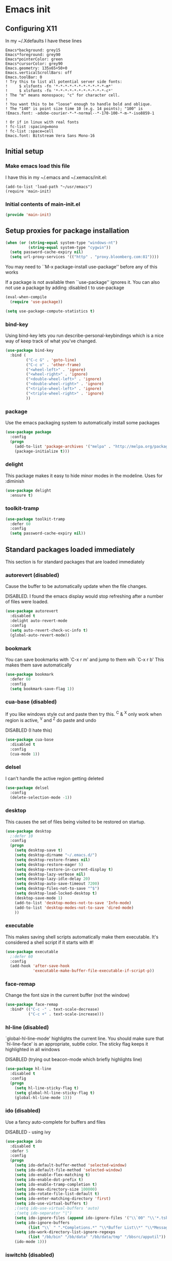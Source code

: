 #+STARTUP: content
#+PROPERTY: header-args  :tangle yes :comments both
* Emacs init
** Configuring X11
   
   In my ~/.Xdefaults I have these lines
   #+BEGIN_EXAMPLE
Emacs*background: grey15
Emacs*foreground: grey90
Emacs*pointerColor: green
Emacs*cursorColor: grey90
Emacs.geometry: 135x65+50+0
Emacs.verticalScrollBars: off
Emacs.toolBar: 0
! Try this to list all potential server side fonts:
!     $ xlsfonts -fn '*-*-*-*-*-*-*-*-*-*-*-m*'
!     $ xlsfonts -fn '*-*-*-*-*-*-*-*-*-*-*-c*'
! The "m" means monospace; "c" for character cell.
!
! You want this to be "loose" enough to handle bold and oblique.
! The "140" is point size time 10 (e.g. 14 points); "100" is
!Emacs.font: -adobe-courier-*-*-normal--*-170-100-*-m-*-iso8859-1

! Or if in linux with real fonts
! fc-list :spacing=mono
! fc-list :space=cell
Emacs.font: Bitstream Vera Sans Mono-16
   #+END_EXAMPLE

** Initial setup
*** Make emacs load this file
    I have this in my ~/.emacs and ~/.xemacs/init.el:
   
    #+BEGIN_EXAMPLE
    (add-to-list 'load-path "~/usr/emacs")
    (require 'main-init)
    #+END_EXAMPLE
*** Initial contents of main-init.el   
    
    #+BEGIN_SRC emacs-lisp
    (provide 'main-init)
    #+END_SRC

** Setup proxies for package installation

   #+BEGIN_SRC emacs-lisp
   (when (or (string-equal system-type "windows-nt")
             (string-equal system-type "cygwin"))
     (setq password-cache-expiry nil)
     (setq url-proxy-services '(("http" . "proxy.bloomberg.com:81"))))

   #+END_SRC

   You may need to ``M-x package-install use-package'' before
   any of this works
   
   If a package is not available then ``use-package'' ignores it.
   You can also not use a package by adding :disabled t to use-package

    #+BEGIN_SRC emacs-lisp
    (eval-when-compile
      (require 'use-package))

    (setq use-package-compute-statistics t)
    #+END_SRC

*** bind-key
    Using bind-key lets you run describe-personal-keybindings
    which is a nice way of keep track of what you've changed.
    #+BEGIN_SRC emacs-lisp
    (use-package bind-key
      :bind (
             ("C-c G" . 'goto-line)
             ("C-c o" . 'other-frame)
             ("<wheel-left>" . 'ignore)
             ("<wheel-right>" . 'ignore)
             ("<double-wheel-left>" . 'ignore)
             ("<double-wheel-right>" . 'ignore)
             ("<triple-wheel-left>" . 'ignore)
             ("<triple-wheel-right>" . 'ignore)
             ))
    #+END_SRC

*** package
    Use the emacs packaging system to automatically install some packages

    #+BEGIN_SRC emacs-lisp
    (use-package package
      :config
      (progn
        (add-to-list 'package-archives '("melpa" . "http://melpa.org/packages/") t)
        (package-initialize t)))
    #+END_SRC

*** delight

    This package makes it easy to hide minor
    modes in the modeline.  Uses for :diminish
    #+BEGIN_SRC emacs-lisp
    (use-package delight
      :ensure t)
    #+END_SRC

*** toolkit-tramp

    #+BEGIN_SRC emacs-lisp
    (use-package toolkit-tramp
      :defer 60
      :config
      (setq password-cache-expiry nil))
    #+END_SRC

** Standard packages loaded immediately

   This section is for standard packages that are loaded immediately

*** autorevert (disabled)
    Cause the buffer to be automatically update when the
    file changes.
   
    DISABLED.  I found the emacs display would stop refreshing
               after a number of files were loaded.

    #+BEGIN_SRC emacs-lisp
    (use-package autorevert
      :disabled t
      :delight auto-revert-mode
      :config
      (setq auto-revert-check-vc-info t)
      (global-auto-revert-mode))
    #+END_SRC
*** bookmark
    You can save bookmarks with `C-x r m' and jump to them wih `C-x r b'
    This makes them save automatically

    #+BEGIN_SRC emacs-lisp
    (use-package bookmark
      :defer 60
      :config
      (setq bookmark-save-flag 1))
    #+END_SRC
*** cua-base (disabled)
    If you like windows style cut and paste then try this.  ^C & ^X only
    work when region is active, ^V and ^Z do paste and undo
     
    DISABLED (I hate this)
    #+BEGIN_SRC emacs-lisp
    (use-package cua-base
      :disabled t
      :config
      (cua-mode 1))
    #+END_SRC

*** delsel
    I can't handle the active region getting deleted

    #+BEGIN_SRC emacs-lisp
    (use-package delsel
      :config
      (delete-selection-mode -1))
    #+END_SRC

*** desktop
    This causes the set of files being visited to be restored
    on startup.
    #+BEGIN_SRC emacs-lisp
    (use-package desktop
      ;:defer 10
      :config
      (progn
        (setq desktop-save t)
        (setq desktop-dirname "~/.emacs.d/")
        (setq desktop-restore-frames nil)
        (setq desktop-restore-eager 5)
        (setq desktop-restore-in-current-display t)
        (setq desktop-lazy-verbose nil)
        (setq desktop-lazy-idle-delay 20)
        (setq desktop-auto-save-timeout 7200)
        (setq desktop-files-not-to-save "^$")
        (setq desktop-load-locked-desktop t)
        (desktop-save-mode 1)
        (add-to-list 'desktop-modes-not-to-save 'Info-mode)
        (add-to-list 'desktop-modes-not-to-save 'dired-mode)
        ))
    #+END_SRC

*** executable
    This makes saving shell scripts automatically make
    them executable.  It's considered a shell script if
    it starts with #!

    #+BEGIN_SRC emacs-lisp
    (use-package executable
      ;:defer 60
      :config
      (add-hook 'after-save-hook
                'executable-make-buffer-file-executable-if-script-p))

    #+END_SRC

*** face-remap
    Change the font size in the current buffer (not the window)

    #+BEGIN_SRC emacs-lisp
    (use-package face-remap
      :bind* (("C-c -" . text-scale-decrease)
              ("C-c +" . text-scale-increase)))
    #+END_SRC

*** hl-line (disabled)
    `global-hl-line-mode' highlights the current line.  You should make sure
    that `hl-line-face' is an appropriate, subtle color.  The sticky
    flag keeps it highlighted in all windows
    
    DISABLED (trying out beacon-mode which briefly highlights line)
    #+BEGIN_SRC emacs-lisp
    (use-package hl-line
      :disabled t
      :config
      (progn
        (setq hl-line-sticky-flag t)
        (setq global-hl-line-sticky-flag t)
        (global-hl-line-mode 1)))
    #+END_SRC

*** ido (disabled)
    
    Use a fancy auto-complete for buffers and files
    
    DISABLED - using ivy

    #+BEGIN_SRC emacs-lisp
    (use-package ido
      :disabled t
      :defer 5
      :config
      (progn
        (setq ido-default-buffer-method 'selected-window)
        (setq ido-default-file-method 'selected-window)
        (setq ido-enable-flex-matching t)
        (setq ido-enable-dot-prefix t)
        (setq ido-enable-tramp-completion t)
        (setq ido-max-directory-size 100000)
        (setq ido-rotate-file-list-default t)
        (setq ido-enter-matching-directory 'first)
        (setq ido-use-virtual-buffers t)
        ;(setq ido-use-virtual-buffers 'auto)
        ;(setq ido-separator "|")
        (setq ido-ignore-files (append ido-ignore-files '("\\`00" "\\'*.tsk")))
        (setq ido-ignore-buffers
              (list "\\` " ".*Completions.*" "\\*Buffer List\\*" "\\*Messages\\*"))
        (setq ido-work-directory-list-ignore-regexps
              (list "/bb/bin" "/bb/data" "/bb/data/tmp" "/bbsrc/apputil"))
        (ido-mode 1)))
    #+END_SRC

*** iswitchb (disabled)
    
    `iswitchb-mode' provides a nice completion for switching between
    buffers.  The `iswitchb-use-virtual-buffers' and `recentf-mode'
    adds recent files to the match
    
    DISABLED (use ido instead)

    #+BEGIN_SRC emacs-lisp

    (use-package iswitchb
      :disabled t
      :config
      (progn
        (setq iswitchb-default-method 'samewindow
              iswitchb-max-to-show 5
              iswitchb-use-virtual-buffers t)
        (recentf-mode 1)
        (iswitchb-mode 1)))
    #+END_SRC

*** jit-lock
#+BEGIN_SRC emacs-lisp
(use-package jit-lock
  ;;
  ;; Setup lazy font locking
  :config
  (jit-lock-mode t))
#+END_SRC

*** jka-cmpr-hook

#+BEGIN_SRC emacs-lisp
(use-package jka-cmpr-hook
  ;;
  ;; Make visiting a *.gz automatically uncompress file
  :config
  (auto-compression-mode 1))
#+END_SRC

*** mwhell

#+BEGIN_SRC emacs-lisp
(use-package mwheel
  ;;
  ;; Make sure the mouse wheel scrolls
  :config
  (progn
    (setq mouse-wheel-scroll-amount '(1 ((shift) . 1) ((control))))
    (setq mouse-wheel-progressive-speed nil)
    (mwheel-install)))
#+END_SRC

*** outline

#+BEGIN_SRC emacs-lisp
(use-package outline
  :config
  (add-hook 'prog-mode-hook 'outline-minor-mode))
(use-package paren
  ;;
  ;; Highlight matching paren
  :defer 60
  :config
  (show-paren-mode 1))
#+END_SRC

*** recentf
#+BEGIN_SRC emacs-lisp
(use-package recentf
  ;;
  ;; Save list of recently visited files
  :defer 15
  :config
  (progn
    (setq recentf-max-saved-items 100)
    (setq recentf-auto-cleanup 3600)    ;cleanup after idle 1hr
    (recentf-mode 1)))
#+END_SRC

*** savehist

    #+BEGIN_SRC emacs-lisp
    (use-package savehist
      ;;
      ;; Save emacs's internal command history.
      :defer 15
      :config
      (progn
        (setq savehist-additional-variables
              '(compile-command
                grep-find-history
                grep-history
                grep-regexp-history
                grep-files-history))
        (savehist-mode 1)))
    #+END_SRC

*** saveplace

#+BEGIN_SRC emacs-lisp

(use-package saveplace
  ;;
  ;; This records the location of every file you visit and
  ;; restores when you vist a file, goes to that location.  I also save
  ;; the file every couple hours because I don't always quit emacs 
  :defer 30
  :config
  (progn
    (setq-default save-place t)
    (setq save-place-limit nil)
    (run-at-time 3600  3600 'save-place-alist-to-file)))
#+END_SRC

*** scroll-bar

#+BEGIN_SRC emacs-lisp

(use-package scroll-bar
  ;;
  ;; Turn off the scroll bars
  :config
  (scroll-bar-mode -1))

(use-package server
  ;;
  ;; Make it so $EDITOR can popup in this emacs
  :config
  (progn
    (if (not (string-match "emacsclient" (or (getenv "EDITOR") "")))
        (setenv "EDITOR" "emacsclient"))
    (message "server-start")
    (server-start)))
#+END_SRC

*** tool-bar (disabled)
#+BEGIN_SRC emacs-lisp

(use-package tool-bar
  ;;
  ;; Turn the toolbar off.  I also turn it off in my .Xdefaults with:
  ;; Emacs.toolBar:            0
  ;; which keeps it from displaying on startup
  :config
  (tool-bar-mode -1))
#+END_SRC

*** menu-bar (disabled)

#+BEGIN_SRC emacs-lisp
(use-package menu-bar
  ;;
  ;; Turn the menubar off.
  ;;
  ;; DISABLED (Turns out I like the menu-bar!)
  :disabled t
  :config
  (menu-bar-mode -1))
#+END_SRC

*** uniquify
#+BEGIN_SRC emacs-lisp
(use-package uniquify
  ;;
  ;; Make it so buffers with the same name are are made unique by added
  ;; directory path and killing a buffer renames all of them.
  :config
  (progn
    (setq uniquify-buffer-name-style 'post-forward)
    (setq uniquify-after-kill-buffer-p t)))

#+END_SRC

** Non-standard packages loaded immediately

   These are non-standard packages that are
   loaded immediately so have some affect on startup

*** atomic-chrome
    #+BEGIN_SRC emacs-lisp
    (use-package atomic-chrome
      ;;
      ;; You must first install Atomic Chrome extension from Chrome Web
      ;; Store and this allows editting text areas in Chrome via
      ;; a two-way connection.
      :config
      (atomic-chrome-start-server))
    #+END_SRC

*** bb-style

    #+BEGIN_SRC emacs-lisp
    (use-package bb-style
      ;;
      ;; Bloomberg C++ coding style
      :config
      (progn
        ;; Use bb-style for C/C++; associate .h files with c++-mode instead of
        ;; c-mode
        (setq c-default-style "bb")
        (setq c-tab-always-indent nil)
        (add-to-list 'auto-mode-alist '("\\.h$" . c++-mode))
      ))
    #+END_SRC

*** diminish (disabled)

    #+BEGIN_SRC emacs-lisp
    (use-package diminish
      ;;
      ;; Do not display these minor modes in mode-line
      :disabled t
      :config
      (diminish 'abbrev-mode))
    #+END_SRC

*** fancy-narrow

    #+BEGIN_SRC emacs-lisp
    (use-package fancy-narrow
      ;;
      ;; Causes narrow region to dim the
      ;; rest of the buffer giving a much
      ;; more natual look.
      :delight fancy-narrow-mode
      :config
      (fancy-narrow-mode 1))
    #+END_SRC

*** git-getter-fringe+ (disabled)

    #+BEGIN_SRC emacs-lisp
    (use-package git-gutter-fringe+
      ;;
      ;; Display lines that have changed in the left margin.
      ;; This works with linum-mode but not in a tty
      ;;
      ;; DISABLED (slow loading)
      :disabled t
      :config (progn
                (setq git-gutter-fr+-side 'right-fringe)
                (global-git-gutter+-mode)))
    #+END_SRC

*** magithub (disabled)
    #+BEGIN_SRC emacs-lisp
      (use-package magithub
        ;;
        ;; Interact with github via magit
        ;;
        ;; DISABLED (slow loading)
        ;;
        :after magit
        :disabled t
        :config
        (magithub-feature-autoinject t))
    #+END_SRC

*** ivy

    #+BEGIN_SRC emacs-lisp
    (use-package ivy
      :ensure t
      :delight ivy-mode
      :bind (("C-c C-r" . 'ivy-resume))
      :config (progn
                (setq ivy-wrap t)
                (setq ivy-use-virtual-buffers t)
                (setq ivy-count-format "(%d/%d) ")
                (ivy-mode)))
    #+END_SRC

*** counsel

    #+BEGIN_SRC emacs-lisp
    (use-package counsel
      :after ivy
      :ensure t
      :delight counsel-mode
      :bind (("C-c g" .  'counsel-git)
             ("C-c j" .  'counsel-git-grep)
             ("C-c k" .  'counsel-ag)
             ("C-x l" .  'counsel-locate)
             ("C-S-o" .  'counsel-rhythmbox)
             )
      :config (progn (counsel-mode)))
    #+END_SRC

*** swiper

    #+BEGIN_SRC emacs-lisp
    (use-package swiper
      :after ivy
      :ensure t
      :bind (("C-s" . 'swiper)))
    #+END_SRC

*** ido-vertical

    #+BEGIN_SRC emacs-lisp
    (use-package ido-vertical-mode
      ;;
      ;; Causes ido-mode to display completions vertically
      ;; and ``Ctl n'' and ``Ctl p'' move down and up in list
      :after ido
      :defer 30
      :ensure t
      :config
      (ido-vertical-mode 1))
    #+END_SRC

*** scratch-ext

    #+BEGIN_SRC emacs-lisp
    (use-package scratch-ext
      ;;
      ;; Make *scratch* buffers get saved
      :ensure t
      :config
      (save-excursion
        (setq scratch-ext-log-directory "~/.emacs.d/scratch")
        (if (not (file-exists-p scratch-ext-log-directory))
            (mkdir scratch-ext-log-directory t))
        (scratch-ext-create-scratch)
        (set-buffer "*scratch*")
        (scratch-ext-restore-last-scratch)))
    #+END_SRC

** Standard packages that defer loading

   These packages are not loaded until they are used (e.g. minimal
   cost on startup)

*** compile
#+BEGIN_SRC emacs-lisp
(use-package compile
  ;;
  ;; Setup compilation buffers
  :bind ("C-c c" . compile)
  :config
  (progn
    (setq compilation-scroll-output 'first-error)))
#+END_SRC

*** ansi-color
#+BEGIN_SRC emacs-lisp
(use-package ansi-color
  :after compile
  :config
  (progn
    (defun pw/colorize-compilation-buffer ()
      (let ((inhibit-read-only t))
        (ansi-color-apply-on-region compilation-filter-start (point-max))))
    (add-hook 'compilation-filter-hook 'pw/colorize-compilation-buffer)
    (setq ansi-color-names-vector ; better contrast colors
          ["black" "red4" "green4" "yellow4"
           "#8be9fd" "magenta4" "cyan4" "white"])
    (setq ansi-color-map (ansi-color-make-color-map))))
#+END_SRC

*** ediff
#+BEGIN_SRC emacs-lisp
(use-package ediff
  ;;
  ;; A nice graphical diff Make sure that ediff ignores all whitespace
  ;; differences and highlights the individual differences
  :commands ediff-load-version-control
  :bind (("C-c =" . pw/ediff-current))
  :config
  (progn
    (setq ediff-window-setup-function 'ediff-setup-windows-plain)
    (setq ediff-split-window-function 'split-window-horizontally)
    (setq ediff-diff-options "-w")
    (setq-default ediff-auto-refine 'on))
  :init
  (progn
    (defun pw/ediff-current (arg)
      "Run ediff-vc-internal on the current file against it's latest revision.
       If prefix arg, use it as the revision number"
      (interactive "P")
      (ediff-load-version-control t)
      (let ((rev (if arg (format "%d" arg) "")))
        (funcall
         (intern (format "ediff-%S-internal" ediff-version-control-package))
         rev "" nil)))))
#+END_SRC

*** follow
#+BEGIN_SRC emacs-lisp
(use-package follow
  ;;
  ;; This makes a single file wrap around between two windows.
  ;; Try ^X-3 and then move to the top or bottom of the window
  ;; and the other window scrolls.  I bound F7 to do get
  ;; rid of the other windows and split.
  :bind ("<f7>" . follow-delete-other-windows-and-split))
#+END_SRC

*** grep
#+BEGIN_SRC emacs-lisp
(use-package grep
  ;; `rgrep' recursively greps for a pattern.  It uses a key to specify
  ;; filenames and ignores directories like CVS.  "cchh" is all C++
  ;; files and headers.
  ;;
  ;:bind (("C-c g" . grep))
  :config
  (progn
    (setq grep-files-aliases
          '(("all" . "* .*")
            ("el" . "*.el")
            ("ch" . "*.[ch]")
            ("c" . "*.c")
            ("cc" . "*.cc *.cxx *.cpp *.C *.CC *.c++")
            ("cchh" . "*.cc *.[ch]xx *.[ch]pp *.[CHh] *.CC *.HH *.[ch]++")
            ("hh" . "*.hxx *.hpp *.[Hh] *.HH *.h++")
            ("h" . "*.h")
            ("l" . "[Cc]hange[Ll]og*")
            ("m" . "[Mm]akefile* *.mk")
            ("tex" . "*.tex")
            ("texi" . "*.texi")
            ("asm" . "*.[sS]")
            ("code" . "*.c *.C *.h *.cpp *.cc *.f *.py")))))
#+END_SRC

*** hideshow
#+BEGIN_SRC emacs-lisp
(use-package hideshow
  ;;
  ;; Setup commands and menus to hide/show blocks of code
  :commands hs-minor-mode
  :init
  (progn
    (add-hook 'c++-mode-hook 'hs-minor-mode)
    (add-hook 'c-mode-hook 'hs-minor-mode)))
#+END_SRC

*** linum
#+BEGIN_SRC emacs-lisp
(use-package linum
  ;;
  ;; Make it so line numbers show up in left margin Used in C/C++
  ;; mode.  (Tried nlinum but had refres problems)
  :commands linum-mode
  :init (add-hook 'prog-mode-hook 'linum-mode)
  :config (setq linum-format 'dynamic))
#+END_SRC

*** nlinum (disabled)
#+BEGIN_SRC emacs-lisp
(use-package nlinum
  ;;
  ;; Make it so line numbers show up in left margin
  ;;
  ;; DISABLED (refresh problems on Mac OS X)
  :disabled t
  :commands nlinum-mode
  :init (add-hook 'prog-mode-hook 'nlinum-mode))
#+END_SRC

*** org
#+BEGIN_SRC emacs-lisp
(use-package org
  ;;
  ;; org-mode provides an outline, todo, diary, calendar like interface.
  :mode ("\\.org\\'" . org-mode)
  :commands orgstruct-mode
  :delight orgstruct-mode
  :bind (("C-c l" . org-store-link)
         ("C-c a" . org-agenda)
         ("C-c b" . org-iswitchb)
         ("C-c r" . org-capture))
  :init (add-hook 'c-mode-common-hook 'orgstruct-mode)
  :config
  (use-package org-prefs))
#+END_SRC

*** whitespace
#+BEGIN_SRC emacs-lisp
(use-package whitespace
  ;; Make "bad" whitespace be visible.  This causes tabs, and whitespace
  ;; at beginning and end of the buffer as well as at the end of the
  ;; line to highlight
  ;;
  ;; Use ``M-x whitespace-cleanup'' to fix all problems
  :bind ("C-c SPC" . whitespace-mode)
  :config
  (progn
    (setq whitespace-style '(face trailing tabs empty indentation::space lines-tail))
    (setq whitespace-line-column nil)))
#+END_SRC

** Non-standard packages that defer loading 

   These packages are not loaded unutil used (e.g. minimal cost on
   startup)

*** pw-misc
#+BEGIN_SRC emacs-lisp
(use-package pw-misc
  :after compile
  :config
  (add-hook 'compilation-mode-hook 'pw/no-line-column-number))
#+END_SRC


*** anyins
#+BEGIN_SRC emacs-lisp
(use-package anyins
  ;;
  ;; Freaky way to insert text
  ;; 1. Enter anyins-mode
  ;; 2. Move around; mark spots you want to insert text with RET
  ;; 3. To insert text
  ;;    a. ``y'' inserts each line from kill ring at each marked spot, or
  ;;    b.  ``!'' runs a shell command line 'seq -s ". \n" 1 3' generates
  ;; numbers "1. "  "2. " "3. " and inserts it at each markets tpot
  ;;
  ;; Download package if not installed!
  :ensure t
  :bind ("C-c i" . anyins-mode))
#+END_SRC

*** avy
#+BEGIN_SRC emacs-lisp
(use-package avy
  ;;
  ;; Fast way to jump to a specific character.  Prompts for
  ;; a character and then displays all of them but replaced
  ;; with leters a,b,c,...  You then type in which one to jump
  ;; to.
  :ensure t
  :bind (("M-s" . avy-goto-word-1))
  :config (setq avi-all-windows nil))
#+END_SRC

*** beacon
#+BEGIN_SRC emacs-lisp
(use-package beacon
  ;; Highlight the line the point is on when the screen jumps around.
  :config
  (progn
    (beacon-mode 1)
    (setq beacon-push-mark 35)
    (setq beacon-color "#666600")))
#+END_SRC

*** comint-prefs
#+BEGIN_SRC emacs-lisp
(use-package comint-prefs
  ;;
  ;; Setup preferences for shell, compile and other comint based commands
  ;;
  ;; Pete specific
  :after comint
  :commands (comint-for-pete dbx-for-pete comint-watch-for-password-prompt)
  :init
  (progn
    (add-hook 'comint-output-filter-functions 'comint-watch-for-password-prompt)
    (add-hook 'comint-mode-hook 'comint-for-pete)
    (add-hook 'dbx-mode-hook 'dbx-for-pete))  )
#+END_SRC

*** csc-mode
#+BEGIN_SRC emacs-lisp
(use-package csc-mode
  ;;
  ;; Bloomberg database schema
  :mode ("\\.csc2$" . csc-mode))
#+END_SRC

*** fill-column-indicator (disabled)
#+BEGIN_SRC emacs-lisp
(use-package fill-column-indicator
  ;;
  ;; Make a vertical bar show at fill-column
  ;;
  ;; DISABLED (didn't like it anymore)
  :disabled t
  :commands (fci-mode)
  :init (add-hook 'prog-mode-hook 'fci-mode))
#+END_SRC
  
*** lrl-mode
#+BEGIN_SRC emacs-lisp
(use-package lrl-mode
  ;;
  ;; Bloomberg database params
  :mode ("\\.lrl\\'" . lrl-mode))
#+END_SRC

*** magit
#+BEGIN_SRC emacs-lisp
(use-package magit
  ;;
  ;; Provide a way of interacting with a Git repository.
  ;;
  ;; Download package if not installed!
  :ensure t
  :bind (("C-c m" . magit-status)
         ("C-c C-m" . magit-dispatch-popup))
  :delight '(magit-wip-after-save-mode
             magit-wip-after-save-local-mode
             magit-wip-after-apply-mode
             magit-wip-before-change-mode
             auto-revert-mode)
  :config (progn
            (magit-wip-after-save-mode)
            (magit-wip-after-apply-mode)
            (magit-wip-before-change-mode)
            (add-hook 'magit-status-headers-hook 'magit-insert-repo-header)
            (add-hook 'magit-status-headers-hook 'magit-insert-remote-header)
            (setq magit-commit-show-diff nil)
            (setq auto-revert-buffer-list-filter 'magit-auto-revert-repository-buffers-p)
            (remove-hook 'server-switch-hook 'magit-commit-diff)
            (setq magit-refresh-verbose t)
            (setq magit-save-repository-buffers nil)
            (setq magit-log-arguments '("--graph" "--color" "--decorate" "-n256"))
            (setq magit-view-git-manual-method 'man)
            (setq vc-handled-backends nil)))
#+END_SRC

*** multiple-cursors
#+BEGIN_SRC emacs-lisp
(use-package multiple-cursors
  ;;
  ;; You can place multiple cursors in a buffer
  ;; and have whatever you do affect each item
  :bind (("C-. e" . mc/edit-lines)
         ("C-. >" . mc/mark-next-like-this)
         ("C-. <" . mc/mark=previous-like-this)))
#+END_SRC

*** num3-mode (disabled)
#+BEGIN_SRC emacs-lisp
(use-package num3-mode
  ;;
  ;; Make long strings of digits alternate groups of 3 with bold.
  ;;
  ;; DISABLED (I got tired of this highlight)
  :disabled t
  :ensure t
  :commands num3-mode
  :delight num3-mode
  :init (add-hook 'prog-mode-hook 'num3-mode)
  :config (make-face-bold 'num3-face-even))
#+END_SRC

*** ag
#+BEGIN_SRC emacs-lisp
(use-package ag
  ;;
  ;; A fast search across lots of files.  Relies
  ;; on package silver searcher for the executable
  ;; to be installed.
  :ensure t
  :bind (("C-c f" . ag))
  :config (setq ag-reuse-buffers t))
#+END_SRC
  
*** color-identifiers-mode (disabled)
#+BEGIN_SRC emacs-lisp
(use-package color-identifiers-mode
  ;;
  ;; Make each variable in a different color
  ;;
  ;; DISABLED (too many colors)
  :disabled t
  :delight color-identifiers-mode
  :init
  (add-hook 'prog-mode-hook
            'color-identifiers-mode)
  :delight color-identifiers-mode)
#+END_SRC

*** rainbow-identifiers (disabled)
#+BEGIN_SRC emacs-lisp
(use-package rainbow-identifiers
  ;;
  ;; Make each variable a different color
  ;;
  ;; DISABLED (using color-identifies-mode instead)
  :disabled t
  :config
  (progn
    (add-hook 'prog-mode-hook
              'rainbow-identifiers-mode)))
#+END_SRC

*** pw-misc
#+BEGIN_SRC emacs-lisp
(use-package pw-misc
  ;;
  ;; Some commands I find useful
  ;;
  ;; Pete specific
  :bind (("C-c p" . pw/prev-frame)
         ("C-c \\" . pw/reindent)
         ("C-c e" . pw/eval-region-or-defun)))
#+END_SRC

*** pw-trunc-lines
#+BEGIN_SRC emacs-lisp
(use-package pw-trunc-lines
  ;;
  ;; Toggle truncation of long lines
  ;;
  ;; Pete specific
  :commands pw/trunc-lines
  :bind ("C-c $" . pw/trunc-lines)
  :init
  (progn
    (add-hook 'prog-mode-hook 'pw/trunc-lines)
    (add-hook 'makefile-gmake-mode-hook 'pw/trunc-lines)
    (add-hook 'compilation-mode-hook 'pw/trunc-lines)
    (add-hook 'shell-mode-hook 'pw/trunc-lines)))
#+END_SRC

*** shell-switch
#+BEGIN_SRC emacs-lisp
(use-package shell-switch
  ;;
  ;; Pete's hack to make switching to a shell buffer
  ;; faster
  ;;
  ;; Pete specific
  :commands (shell-switch shell-switch-other-window)
  :init
  (progn
    (bind-key* "C-c s" 'shell-switch)
    (bind-keys* :prefix-map clt-c-4-keymap
                :prefix "C-c 4"
                ("s" . shell-switch-other-window))))
#+END_SRC

*** treemacs
#+BEGIN_SRC emacs-lisp
(use-package treemacs
  :ensure t
  :bind (("C-x p" . treemacs-select-window)
         ("C-x t" . treemacs))
  :config
  (progn
    (defun pw/treemacs-ignore (file path)
      (string-match-p "\.pyc$\\|\.sundev1\.\\|\.o$" file))
    (add-hook 'treemacs-ignored-file-predicates 'pw/treemacs-ignore)
    (setq treemacs-show-hidden-files nil)
    (setq treemacs-collapse-dirs 2)))
#+END_SRC

*** wgrep
#+BEGIN_SRC emacs-lisp
(use-package wgrep
  :ensure t)
#+END_SRC

*** zoom-frm
#+BEGIN_SRC emacs-lisp
(use-package zoom-frm
  ;;
  ;; Much like face-remap that adds test-scale-increase and
  ;; text-scale-decrease I use this to change the entire window
  ;; instead of the buffer
  :bind* (("C-c [" . zoom-frm-out)
          ("C-c ]" . zoom-frm-in)))
#+END_SRC

*** smart-mode-line
#+BEGIN_SRC emacs-lisp
(use-package smart-mode-line (disabled)
  ;;
  ;; Smart mode line displays a more graphical modeline.
  ;;
  ;; DISABLED (Use powerline mode instead)
  :disabled t
  :config
  (progn
    (setq sml/theme 'dark)
    (sml/setup)))
#+END_SRC

*** powerline
#+BEGIN_SRC emacs-lisp
(use-package powerline
  ;;
  ;; Make the modeline have lots of pretty graphics.
  :config
  (progn
    (powerline-center-theme)))
#+END_SRC

*** sublime-themes
#+BEGIN_SRC emacs-lisp
(use-package sublime-themes (disabled)
  ;;
  ;; I like the wilson theme from the sublime-themes
  ;; package.
  :disabled t
  :ensure t
  :config
  (load-theme 'wilson t nil))
#+END_SRC

*** dracula-theme
#+BEGIN_SRC emacs-lisp
(use-package dracula-theme (disabled)
  :disabled t
  :ensure t
  :config
  (load-theme 'dracula t nil))
#+END_SRC

*** overcast-theme (disabled)
#+BEGIN_SRC emacs-lisp
(use-package overcast-theme
  ;;
  ;;
  ;:disabled t
  :ensure t
  :config
  (load-theme 'overcast t))
#+END_SRC

** Various preferences

#+BEGIN_SRC emacs-lisp
;;
;; Allow narrow to region (`C-X n n`)
(put 'narrow-to-region 'disabled nil)

;;
;; Force Mac OS X to use Consolas at 16pt
(if (eq (window-system) 'ns)
    (custom-set-faces '(default ((t (:height 160 :family "Consolas"))))))


;;
;; Do not display message in the scratch buffer or the startup message
;; or the message in the echo area
(setq initial-scratch-message "")
(setq inhibit-startup-screen t)
(setq inhibit-startup-echo-area-message "pware")

;;
;; Turn on displaying the date and time in the mode line.
;; Enable displaying the line and column numbers in the mode line
;; But don't do that if the buffer is >250k
;; Do not blink the cursor
(setq display-time-day-and-date t)
(setq line-number-display-limit 250000)
(display-time-mode)
(line-number-mode 1)
(column-number-mode 1)
(size-indication-mode 1)
(blink-cursor-mode -1)

;;
;; If at beginning of line, the Ctl-K kills including the newline
;; (I'm hardwired to type Ctl-K twice)
;(setq kill-whole-line t)

;;
;; Latest Emacs can wrap lines at word boundaries and will move the cursor
;; so it stays in the same column on screen.  I'm too used to the old style.
(setq-default word-wrap nil)
(setq line-move-visual nil)
(setq visual-line-mode nil)

;;
;; Make it so moving up or down does it one line at a time.
;; `scroll-step' 0 works better with Emacs which now supports
;; `scroll-conservatively'.
;; `scroll-margin' says to keep this many lines
;; above or below so you get some context.
;; `scroll-preserve-screen-position' says when scrolling pages, keep
;; point at same physical spot on screen.
(setq scroll-step 0)
(setq scroll-conservatively 15)
(setq scroll-margin 2)
(setq scroll-preserve-screen-position 'keep)
;;
;; I set horizontal scrolling because I'd have trouble with
;; long lines in shell output.  This seemed to get
;; them to display faster by actually slowing things down
;;
;; `hscroll-margin' is how close cursor gets before
;; doing horizontal scrolling
;; `hscroll-step' is how far to scroll when marg is reached.
;;
(setq hscroll-margin 1)
(setq hscroll-step 5)
;;
;; Incremental search settings
(setq lazy-highlight-max-at-a-time 10)
(setq lazy-highlight-initial-delay .5)
(setq lazy-highlight-interval .1)

;;
;; Cause the gutter to display little arrows and
;; boxes if there is more to a file
(setq-default indicate-buffer-boundaries 'left)
(setq-default indicate-empty-lines t)

;;
;; Even though I did something with the mouse do not
;; popup a dialog box but prompt from the mode line
(setq use-dialog-box nil)

;;
;; This _sounds_ like something that should be nil but
;; the reality is that when user input stops redisplay
;; a bunch of screen optimizations are lost.  The
;; default is prior to emacs-24 is nil
(setq redisplay-dont-pause t)

;;
;; I found visiting a file to be really slow and realized
;; it was from figuring out the version control
(setq vc-handled-backends nil)

;;
;; I don't like actual tabs being inserted
(setq-default indent-tabs-mode nil)

;;
;; Weird X11 stuff with the cut-and-paste.  I think these settings
;; provide the best compromise.
;;
;; The world uses what is called a clipboard for copy-and-paste.  X11
;; had a more flexible arrangement with a primary cut buffer that some
;; X11 older clients still use.  Older clients typically means xterm
;; and mrxvt.
;;
;; In Exceed, you need to set the config so that the "X Selection" tab
;; has the "X Selection Associated with Edit Operations:" be
;; "CLIPBOARD".
;;
;; The following puts killed text into the clipboard which makes it
;; avaiable for all Windows clients given the above Exceed setting.
(setq x-select-enable-clipboard t)
;;
;; The following puts killed text into the X11 primary cut buffer.
;; Text copied in an xterm can either be pasted into emacs with a
;; middle-mouse or the usual yank operations like ``C-y''.  You cannot
;; paste such text into other Window's applications without going through
;; emacs.  Usualy middle mouse button in an xterm pastes the text
;; from emacs.
(setq x-select-enable-primary t)

;;
;; Alternatively, in Exceed, set the "X Selection Associated with
;; Edit Operations:" to be "PRIMARY" and use these settings.  This lets
;; older xterm/mrxvt co-exist with Windows applications.
;;
;; To copy to an xterm use left-mouse to select the text in emacs and
;; then usual paste with middle-mouse to paste to the xterm.
;;
;; (setq x-select-enable-clipboard nil)
;; (setq x-select-enable-primary t)

;;
;; Do not beep if I kill text in a read-only buffer
(setq kill-read-only-ok t)

;;
;; Usually, my home directory is faster for saving files
;; then anywhere else.
(setq backup-directory-alist '(("." . "~/.backups")))

;; Make it so selecting the region highlights it and causes many
;; commands to work only on the region
(setq transient-mark-mode t)

;;
;; Ignore some other file extensions
(setq completion-ignored-extensions (append completion-ignored-extensions '(".d" ".dd" ".tsk")))


#+END_SRC
